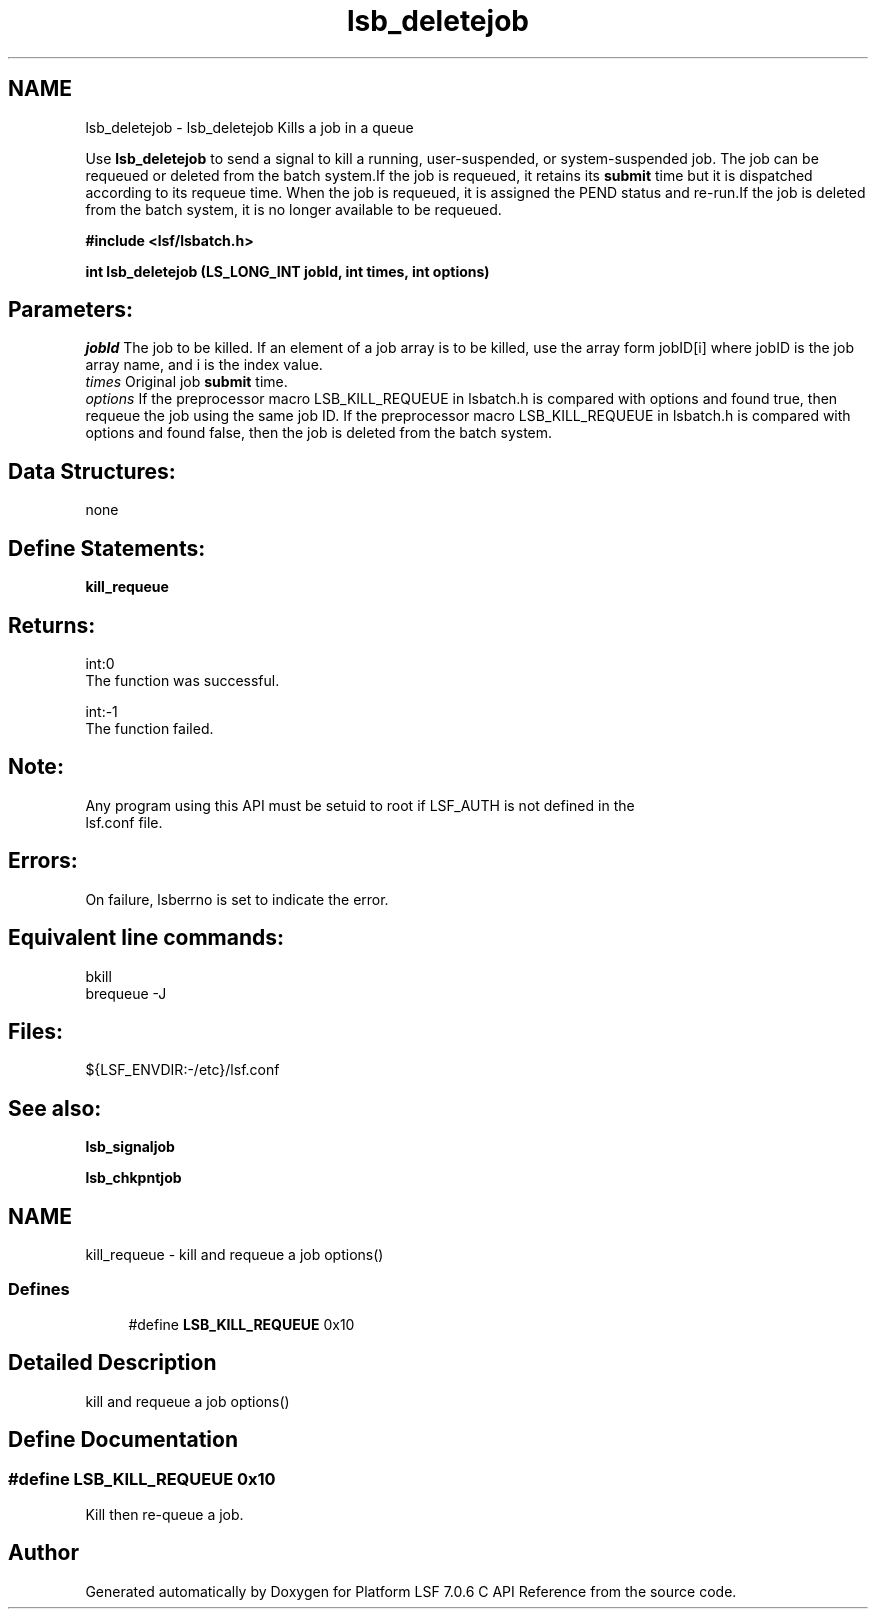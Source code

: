 .TH "lsb_deletejob" 3 "3 Sep 2009" "Version 7.0" "Platform LSF 7.0.6 C API Reference" \" -*- nroff -*-
.ad l
.nh
.SH NAME
lsb_deletejob \- lsb_deletejob 
Kills a job in a queue
.PP
Use \fBlsb_deletejob\fP to send a signal to kill a running, user-suspended, or system-suspended job. The job can be requeued or deleted from the batch system.If the job is requeued, it retains its \fBsubmit\fP time but it is dispatched according to its requeue time. When the job is requeued, it is assigned the PEND status and re-run.If the job is deleted from the batch system, it is no longer available to be requeued.
.PP
\fB#include <lsf/lsbatch.h>\fP
.PP
\fB int lsb_deletejob (LS_LONG_INT jobId, int times, int options)\fP
.PP
.SH "Parameters:"
\fIjobId\fP The job to be killed. If an element of a job array is to be killed, use the array form jobID[i] where jobID is the job array name, and i is the index value. 
.br
\fItimes\fP Original job \fBsubmit\fP time. 
.br
\fIoptions\fP If the preprocessor macro LSB_KILL_REQUEUE in lsbatch.h is compared with options and found true, then requeue the job using the same job ID. If the preprocessor macro LSB_KILL_REQUEUE in lsbatch.h is compared with options and found false, then the job is deleted from the batch system.
.PP
.SH "Data Structures:" 
.PP
none
.PP
.SH "Define Statements:" 
.PP
\fBkill_requeue\fP
.PP
.SH "Returns:"
int:0 
.br
 The function was successful. 
.PP
int:-1 
.br
 The function failed.
.PP
.SH "Note:"
Any program using this API must be setuid to root if LSF_AUTH is not defined in the 
.br
 lsf.conf file.
.PP
.SH "Errors:" 
.PP
On failure, lsberrno is set to indicate the error.
.PP
.SH "Equivalent line commands:" 
.PP
bkill 
.br
brequeue -J
.PP
.SH "Files:" 
.PP
${LSF_ENVDIR:-/etc}/lsf.conf
.PP
.SH "See also:"
\fBlsb_signaljob\fP 
.PP
\fBlsb_chkpntjob\fP 
.PP

.ad l
.nh
.SH NAME
kill_requeue \- kill and requeue a job options()  

.PP
.SS "Defines"

.in +1c
.ti -1c
.RI "#define \fBLSB_KILL_REQUEUE\fP   0x10"
.br
.in -1c
.SH "Detailed Description"
.PP 
kill and requeue a job options() 
.SH "Define Documentation"
.PP 
.SS "#define LSB_KILL_REQUEUE   0x10"
.PP
Kill then re-queue a job. 
.PP
.SH "Author"
.PP 
Generated automatically by Doxygen for Platform LSF 7.0.6 C API Reference from the source code.
